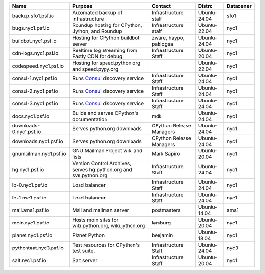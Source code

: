 ..
    START AUTOMATED SECTION **DO NOT DIRECTLY EDIT - Salt will blow away your changes!!!**



.. csv-table::
   :header: "Name", "Purpose", "Contact", "Distro", "Datacener"


   "backup.sfo1.psf.io", "Automated backup of infrastructure", "Infrastructure staff", "Ubuntu-24.04", "sfo1"
   "bugs.nyc1.psf.io", "Roundup hosting for CPython, Jython, and Roundup", "Infrastructure staff", "Ubuntu-22.04", "nyc1"
   "buildbot.nyc1.psf.io", "Hosting for CPython buildbot server", "zware, haypo, pablogsa", "Ubuntu-24.04", "nyc1"
   "cdn-logs.nyc1.psf.io", "Realtime log streaming from Fastly CDN for debug", "Infrastructure Staff", "Ubuntu-20.04", "nyc1"
   "codespeed.nyc1.psf.io", "Hosting for speed.python.org and speed.pypy.org", "", "Ubuntu-22.04", "nyc1"
   "consul-1.nyc1.psf.io", "Runs `Consul <https://www.consul.io/>`_ discovery service", "Infrastructure Staff", "Ubuntu-24.04", "nyc1"
   "consul-2.nyc1.psf.io", "Runs `Consul <https://www.consul.io/>`_ discovery service", "Infrastructure Staff", "Ubuntu-24.04", "nyc1"
   "consul-3.nyc1.psf.io", "Runs `Consul <https://www.consul.io/>`_ discovery service", "Infrastructure Staff", "Ubuntu-24.04", "nyc1"
   "docs.nyc1.psf.io", "Builds and serves CPython's documentation", "mdk", "Ubuntu-24.04", "nyc1"
   "downloads-0.nyc1.psf.io", "Serves python.org downloads", "CPython Release Managers", "Ubuntu-24.04", "nyc1"
   "downloads.nyc1.psf.io", "Serves python.org downloads", "CPython Release Managers", "Ubuntu-24.04", "nyc1"
   "gnumailman.nyc1.psf.io", "GNU Mailman Project wiki and lists", "Mark Sapiro", "Ubuntu-20.04", "nyc1"
   "hg.nyc1.psf.io", "Version Control Archives, serves hg.python.org and svn.python.org", "Infrastructure Staff", "Ubuntu-24.04", "nyc1"
   "lb-0.nyc1.psf.io", "Load balancer", "Infrastructure Staff", "Ubuntu-24.04", "nyc1"
   "lb-1.nyc1.psf.io", "Load balancer", "Infrastructure Staff", "Ubuntu-24.04", "nyc1"
   "mail.ams1.psf.io", "Mail and mailman server", "postmasters", "Ubuntu-14.04", "ams1"
   "moin.nyc1.psf.io", "Hosts moin sites for wiki.python.org, wiki.jython.org", "lemburg", "Ubuntu-20.04", "nyc1"
   "planet.nyc1.psf.io", "Planet Python", "benjamin", "Ubuntu-18.04", "nyc1"
   "pythontest.nyc3.psf.io", "Test resources for CPython's test suite.", "Infrastructure Staff", "Ubuntu-24.04", "nyc3"
   "salt.nyc1.psf.io", "Salt server", "Infrastructure Staff", "Ubuntu-20.04", "nyc1"

..
    END AUTOMATED SECTION **DO NOT DIRECTLY EDIT - Salt will blow away your changes!!!**

